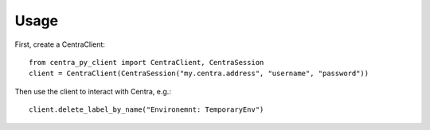 =====
Usage
=====

First, create a CentraClient::

    from centra_py_client import CentraClient, CentraSession
    client = CentraClient(CentraSession("my.centra.address", "username", "password"))

Then use the client to interact with Centra, e.g.::

    client.delete_label_by_name("Environemnt: TemporaryEnv")

